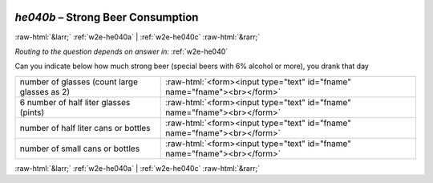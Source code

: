 .. _w2e-he040b:

 
 .. role:: raw-html(raw) 
        :format: html 

`he040b` – Strong Beer Consumption
==================================


:raw-html:`&larr;` :ref:`w2e-he040a` | :ref:`w2e-he040c` :raw-html:`&rarr;` 

*Routing to the question depends on answer in:* :ref:`w2e-he040`

Can you indicate below how much strong beer (special beers with 6% alcohol or more),
you drank that day

.. csv-table::
   :delim: |

           number of glasses (count large glasses as 2) | :raw-html:`<form><input type="text" id="fname" name="fname"><br></form>`
           6 number of half liter glasses (pints) | :raw-html:`<form><input type="text" id="fname" name="fname"><br></form>`
           number of half liter cans or bottles | :raw-html:`<form><input type="text" id="fname" name="fname"><br></form>`
           number of small cans or bottles | :raw-html:`<form><input type="text" id="fname" name="fname"><br></form>`

.. image:: ../_screenshots/w2-he040b.png


:raw-html:`&larr;` :ref:`w2e-he040a` | :ref:`w2e-he040c` :raw-html:`&rarr;` 


